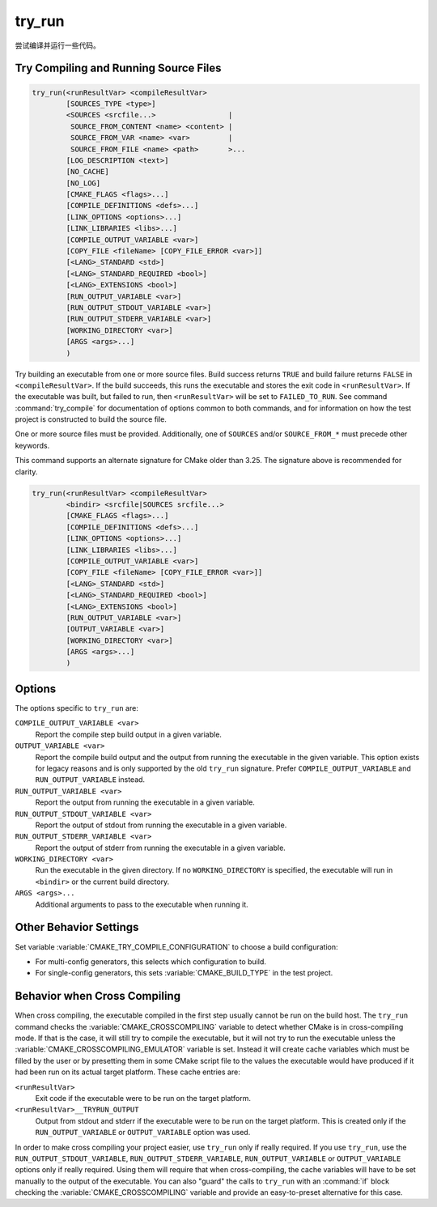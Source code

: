 try_run
-------

.. only:: html

   .. contents::

尝试编译并运行一些代码。

Try Compiling and Running Source Files
^^^^^^^^^^^^^^^^^^^^^^^^^^^^^^^^^^^^^^

.. code-block:: cmake

  try_run(<runResultVar> <compileResultVar>
          [SOURCES_TYPE <type>]
          <SOURCES <srcfile...>                 |
           SOURCE_FROM_CONTENT <name> <content> |
           SOURCE_FROM_VAR <name> <var>         |
           SOURCE_FROM_FILE <name> <path>       >...
          [LOG_DESCRIPTION <text>]
          [NO_CACHE]
          [NO_LOG]
          [CMAKE_FLAGS <flags>...]
          [COMPILE_DEFINITIONS <defs>...]
          [LINK_OPTIONS <options>...]
          [LINK_LIBRARIES <libs>...]
          [COMPILE_OUTPUT_VARIABLE <var>]
          [COPY_FILE <fileName> [COPY_FILE_ERROR <var>]]
          [<LANG>_STANDARD <std>]
          [<LANG>_STANDARD_REQUIRED <bool>]
          [<LANG>_EXTENSIONS <bool>]
          [RUN_OUTPUT_VARIABLE <var>]
          [RUN_OUTPUT_STDOUT_VARIABLE <var>]
          [RUN_OUTPUT_STDERR_VARIABLE <var>]
          [WORKING_DIRECTORY <var>]
          [ARGS <args>...]
          )

.. versionadded:: 3.25

Try building an executable from one or more source files.  Build success
returns ``TRUE`` and build failure returns ``FALSE`` in ``<compileResultVar>``.
If the build succeeds, this runs the executable and stores the exit code in
``<runResultVar>``.  If the executable was built, but failed to run, then
``<runResultVar>`` will be set to ``FAILED_TO_RUN``.  See command
:command:`try_compile` for documentation of options common to both commands,
and for information on how the test project is constructed to build the source
file.

One or more source files must be provided. Additionally, one of ``SOURCES``
and/or ``SOURCE_FROM_*`` must precede other keywords.

.. versionadded:: 3.26
  This command records a
  :ref:`configure-log try_run event <try_run configure-log event>`
  if the ``NO_LOG`` option is not specified.

This command supports an alternate signature for CMake older than 3.25.
The signature above is recommended for clarity.

.. code-block:: cmake

  try_run(<runResultVar> <compileResultVar>
          <bindir> <srcfile|SOURCES srcfile...>
          [CMAKE_FLAGS <flags>...]
          [COMPILE_DEFINITIONS <defs>...]
          [LINK_OPTIONS <options>...]
          [LINK_LIBRARIES <libs>...]
          [COMPILE_OUTPUT_VARIABLE <var>]
          [COPY_FILE <fileName> [COPY_FILE_ERROR <var>]]
          [<LANG>_STANDARD <std>]
          [<LANG>_STANDARD_REQUIRED <bool>]
          [<LANG>_EXTENSIONS <bool>]
          [RUN_OUTPUT_VARIABLE <var>]
          [OUTPUT_VARIABLE <var>]
          [WORKING_DIRECTORY <var>]
          [ARGS <args>...]
          )

.. _`try_run Options`:

Options
^^^^^^^

The options specific to ``try_run`` are:

``COMPILE_OUTPUT_VARIABLE <var>``
  Report the compile step build output in a given variable.

``OUTPUT_VARIABLE <var>``
  Report the compile build output and the output from running the executable
  in the given variable.  This option exists for legacy reasons and is only
  supported by the old ``try_run`` signature.
  Prefer ``COMPILE_OUTPUT_VARIABLE`` and ``RUN_OUTPUT_VARIABLE`` instead.

``RUN_OUTPUT_VARIABLE <var>``
  Report the output from running the executable in a given variable.

``RUN_OUTPUT_STDOUT_VARIABLE <var>``
  .. versionadded:: 3.25

  Report the output of stdout from running the executable in a given variable.

``RUN_OUTPUT_STDERR_VARIABLE <var>``
  .. versionadded:: 3.25

  Report the output of stderr from running the executable in a given variable.

``WORKING_DIRECTORY <var>``
  .. versionadded:: 3.20

  Run the executable in the given directory. If no ``WORKING_DIRECTORY`` is
  specified, the executable will run in ``<bindir>`` or the current build
  directory.

``ARGS <args>...``
  Additional arguments to pass to the executable when running it.

Other Behavior Settings
^^^^^^^^^^^^^^^^^^^^^^^

Set variable :variable:`CMAKE_TRY_COMPILE_CONFIGURATION` to choose a build
configuration:

* For multi-config generators, this selects which configuration to build.

* For single-config generators, this sets :variable:`CMAKE_BUILD_TYPE` in
  the test project.

Behavior when Cross Compiling
^^^^^^^^^^^^^^^^^^^^^^^^^^^^^

.. versionadded:: 3.3
  Use ``CMAKE_CROSSCOMPILING_EMULATOR`` when running cross-compiled binaries.

When cross compiling, the executable compiled in the first step
usually cannot be run on the build host.  The ``try_run`` command checks
the :variable:`CMAKE_CROSSCOMPILING` variable to detect whether CMake is in
cross-compiling mode.  If that is the case, it will still try to compile
the executable, but it will not try to run the executable unless the
:variable:`CMAKE_CROSSCOMPILING_EMULATOR` variable is set.  Instead it
will create cache variables which must be filled by the user or by
presetting them in some CMake script file to the values the executable
would have produced if it had been run on its actual target platform.
These cache entries are:

``<runResultVar>``
  Exit code if the executable were to be run on the target platform.

``<runResultVar>__TRYRUN_OUTPUT``
  Output from stdout and stderr if the executable were to be run on
  the target platform.  This is created only if the
  ``RUN_OUTPUT_VARIABLE`` or ``OUTPUT_VARIABLE`` option was used.

In order to make cross compiling your project easier, use ``try_run``
only if really required.  If you use ``try_run``, use the
``RUN_OUTPUT_STDOUT_VARIABLE``, ``RUN_OUTPUT_STDERR_VARIABLE``,
``RUN_OUTPUT_VARIABLE`` or ``OUTPUT_VARIABLE`` options only if really
required.  Using them will require that when cross-compiling, the cache
variables will have to be set manually to the output of the executable.
You can also "guard" the calls to ``try_run`` with an :command:`if`
block checking the :variable:`CMAKE_CROSSCOMPILING` variable and
provide an easy-to-preset alternative for this case.
